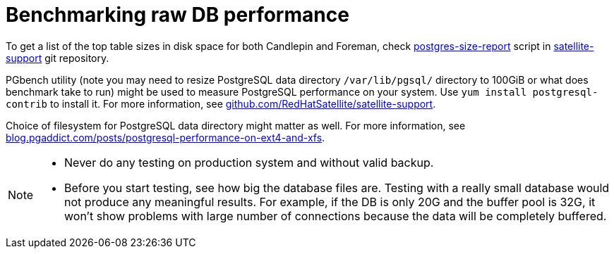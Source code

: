 [id="Benchmarking_raw_DB_Performance_{context}"]
= Benchmarking raw DB performance

ifndef::orcharhino[]
To get a list of the top table sizes in disk space for both Candlepin and Foreman, check https://github.com/RedHatSatellite/satellite-support/blob/master/postgres-size-report[postgres-size-report] script in https://github.com/RedHatSatellite/satellite-support[satellite-support] git repository.
endif::[]

PGbench utility (note you may need to resize PostgreSQL data directory `/var/lib/pgsql/` directory to 100GiB or what does benchmark take to run) might be used to measure PostgreSQL performance on your system.
// is this EL only?
Use `yum install postgresql-contrib` to install it.
ifndef::orcharhino[]
For more information, see https://github.com/RedHatSatellite/satellite-support[github.com/RedHatSatellite/satellite-support].
endif::[]

// can we be more specific here? why would/could it matter?
Choice of filesystem for PostgreSQL data directory might matter as well.
ifndef::orcharhino[]
For more information, see https://blog.pgaddict.com/posts/postgresql-performance-on-ext4-and-xfs[blog.pgaddict.com/posts/postgresql-performance-on-ext4-and-xfs].
endif::[]

[NOTE]
====
* Never do any testing on production system and without valid backup.
* Before you start testing, see how big the database files are.
Testing with a really small database would not produce any meaningful results.
For example, if the DB is only 20G and the buffer pool is 32G, it won't show problems with large number of connections because the data will be completely buffered.
====
